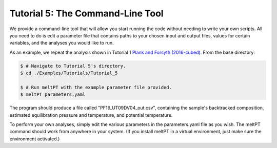=================================
Tutorial 5: The Command-Line Tool
=================================

We provide a command-line tool that will allow you start running the code
without needing to write your own scripts. All you need to do is edit a
parameter file that contains paths to your chosen input and output files, 
values for certain variables, and the analyses you would like to run.

As an example, we repeat the analysis shown in Tutorial 1
`Plank and Forsyth (2016-cubed) <https://doi.org/10.1002/2015GC006205>`_. 
From the base directory:

.. code-block:: console

  $ # Navigate to Tutorial 5's directory.
  $ cd ./Examples/Tutorials/Tutorial_5

  $ # Run meltPT with the example parameter file provided.
  $ meltPT parameters.yaml

The program should produce a file called "PF16_UT09DV04_out.csv", containing
the sample's backtracked composition, estimated equilibration pressure and
temperature, and potential temperature.

To perform your own analyses, simply edit the various parameters in the
parameters.yaml file as you wish. The meltPT command should work from
anywhere in your system. (If you install meltPT in a virtual environment, 
just make sure the environment activated.)
